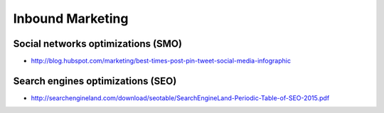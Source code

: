 Inbound Marketing
=================

Social networks optimizations (SMO)
:::::::::::::::::::::::::::::::::::

* http://blog.hubspot.com/marketing/best-times-post-pin-tweet-social-media-infographic

Search engines optimizations (SEO)
::::::::::::::::::::::::::::::::::

* http://searchengineland.com/download/seotable/SearchEngineLand-Periodic-Table-of-SEO-2015.pdf

